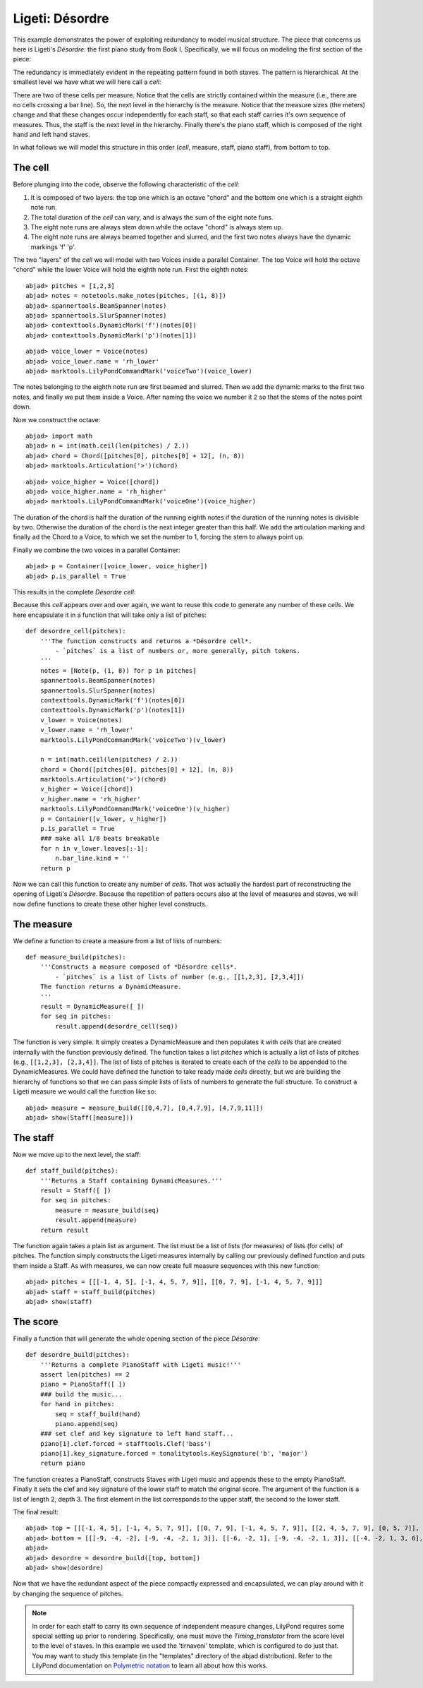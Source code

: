 Ligeti: Désordre
================

This example demonstrates the power of exploiting redundancy to model musical structure. The piece that concerns us here is Ligeti's *Désordre*: the first piano study from Book I. Specifically, we will focus on modeling the first section of the piece:

.. image :: images/desordre.jpg

The redundancy is immediately evident in the repeating pattern found in both staves. The pattern is hierarchical. At the smallest level we have what we will here call a *cell*:

.. image :: images/desordre_cell.png

There are two of these cells per measure. Notice that the cells are strictly contained within the measure (i.e., there are no cells crossing a bar line). So, the next level in the hierarchy is the measure.  Notice that the measure sizes (the meters) change and that these changes occur independently for each staff, so that each staff carries it's own sequence of measures. Thus, the staff is the next level in the hierarchy.
Finally there's the piano staff, which is composed of the right hand and left hand staves.

In what follows we will model this structure in this order (*cell*, measure, staff, piano staff), from bottom to top.

The cell
--------

Before plunging into the code, observe the following characteristic of the *cell*:

1. It is composed of two layers: the top one which is an octave "chord" and the bottom one which is a straight eighth note run.
2. The total duration of the *cell* can vary, and is always the sum of the eight note funs.
3. The eight note runs are always stem down while the octave "chord" is always stem up.
4. The eight note runs are always beamed together and slurred, and the first two notes always have the dynamic markings 'f' 'p'.

The two "layers" of the *cell* we will model with two Voices inside a parallel Container. The top Voice will hold the octave "chord" while the lower Voice will hold the eighth note run. First the eighth notes:

::

	abjad> pitches = [1,2,3]
	abjad> notes = notetools.make_notes(pitches, [(1, 8)])
	abjad> spannertools.BeamSpanner(notes)
	abjad> spannertools.SlurSpanner(notes)
	abjad> contexttools.DynamicMark('f')(notes[0])
	abjad> contexttools.DynamicMark('p')(notes[1])

::

	abjad> voice_lower = Voice(notes)
	abjad> voice_lower.name = 'rh_lower'
	abjad> marktools.LilyPondCommandMark('voiceTwo')(voice_lower)


The notes belonging to the eighth note run are first beamed and slurred. Then we add the dynamic marks to the first two notes, and finally we put them inside a Voice. After naming the voice we number it ``2`` so that the stems of the notes point down.

Now we construct the octave:

::

	abjad> import math
	abjad> n = int(math.ceil(len(pitches) / 2.))
	abjad> chord = Chord([pitches[0], pitches[0] + 12], (n, 8))
	abjad> marktools.Articulation('>')(chord)

::

	abjad> voice_higher = Voice([chord])
	abjad> voice_higher.name = 'rh_higher'
	abjad> marktools.LilyPondCommandMark('voiceOne')(voice_higher)


The duration of the chord is half the duration of the running eighth notes if the duration of the running notes is divisible by two. Otherwise the duration of the chord is the next integer greater than this half.
We add the articulation marking and finally ad the Chord to a Voice, to which we set the number to 1, forcing the stem to always point up.

Finally we combine the two voices in a parallel Container:

::

	abjad> p = Container([voice_lower, voice_higher])
	abjad> p.is_parallel = True


This results in the complete *Désordre* *cell*:

.. image:: images/desordre_cell.png

Because this *cell* appears over and over again, we want to reuse this code to generate any number of these *cells*. We here encapsulate it in a function that will take only a list of pitches::

    def desordre_cell(pitches):
        '''The function constructs and returns a *Désordre cell*.
            - `pitches` is a list of numbers or, more generally, pitch tokens.
        '''
        notes = [Note(p, (1, 8)) for p in pitches]
        spannertools.BeamSpanner(notes)
        spannertools.SlurSpanner(notes)
        contexttools.DynamicMark('f')(notes[0])
        contexttools.DynamicMark('p')(notes[1])
        v_lower = Voice(notes)
        v_lower.name = 'rh_lower'
        marktools.LilyPondCommandMark('voiceTwo')(v_lower)

        n = int(math.ceil(len(pitches) / 2.))
        chord = Chord([pitches[0], pitches[0] + 12], (n, 8))
        marktools.Articulation('>')(chord)
        v_higher = Voice([chord])
        v_higher.name = 'rh_higher'
        marktools.LilyPondCommandMark('voiceOne')(v_higher)
        p = Container([v_lower, v_higher])
        p.is_parallel = True
        ### make all 1/8 beats breakable
        for n in v_lower.leaves[:-1]:
            n.bar_line.kind = ''
        return p

Now we can call this function to create any number of *cells*. That was actually the hardest part of reconstructing the opening of Ligeti's *Désordre*. Because the repetition of patters occurs also at the level of measures and staves, we will now define functions to create these other higher level constructs.

The measure
-----------

We define a function to create a measure from a list of lists of numbers::

    def measure_build(pitches):
        '''Constructs a measure composed of *Désordre cells*.
            - `pitches` is a list of lists of number (e.g., [[1,2,3], [2,3,4]])
        The function returns a DynamicMeasure.
        '''
        result = DynamicMeasure([ ])
        for seq in pitches:
            result.append(desordre_cell(seq))

The function is very simple. It simply creates a DynamicMeasure and then populates it with *cells* that are created internally with the function previously defined. The function takes a list `pitches` which is actually a list of lists of pitches (e.g., ``[[1,2,3], [2,3,4]]``. The list of lists of pitches is iterated to create each of the *cells* to be appended to the DynamicMeasures. We could have defined the function to take ready made *cells* directly, but we are building the hierarchy of functions so that we can pass simple lists of lists of numbers to generate the full structure.
To construct a Ligeti measure we would call the function like so:

::

	abjad> measure = measure_build([[0,4,7], [0,4,7,9], [4,7,9,11]])
	abjad> show(Staff([measure]))

.. image:: images/desordre_measure.png

The staff
---------

Now we move up to the next level, the staff::

    def staff_build(pitches):
        '''Returns a Staff containing DynamicMeasures.'''
        result = Staff([ ])
        for seq in pitches:
            measure = measure_build(seq)
            result.append(measure)
        return result

The function again takes a plain list as argument. The list must be a list of lists (for measures) of lists (for cells) of pitches. The function simply constructs the Ligeti measures internally by calling our previously defined function and puts them inside a Staff.
As with measures, we can now create full measure sequences with this new function:

::

	abjad> pitches = [[[-1, 4, 5], [-1, 4, 5, 7, 9]], [[0, 7, 9], [-1, 4, 5, 7, 9]]]
	abjad> staff = staff_build(pitches)
	abjad> show(staff)

.. image:: images/desordre_staff.png

The score
---------

Finally a function that will generate the whole opening section of the piece *Désordre*::

    def desordre_build(pitches):
        '''Returns a complete PianoStaff with Ligeti music!'''
        assert len(pitches) == 2
        piano = PianoStaff([ ])
        ### build the music...
        for hand in pitches:
            seq = staff_build(hand)
            piano.append(seq)
        ### set clef and key signature to left hand staff...
        piano[1].clef.forced = stafftools.Clef('bass')
        piano[1].key_signature.forced = tonalitytools.KeySignature('b', 'major')
        return piano

The function creates a PianoStaff, constructs Staves with Ligeti music and appends these to the empty PianoStaff. Finally it sets the clef and key signature of the lower staff to match the original score.
The argument of the function is a list of length 2, depth 3. The first element in the list corresponds to the upper staff, the second to the lower staff.

The final result:

::

	abjad> top = [[[-1, 4, 5], [-1, 4, 5, 7, 9]], [[0, 7, 9], [-1, 4, 5, 7, 9]], [[2, 4, 5, 7, 9], [0, 5, 7]], [[-3, -1, 0, 2, 4, 5, 7]], [[-3, 2, 4], [-3, 2, 4, 5, 7]], [[2, 5, 7], [-3, 9, 11, 12, 14]], [[4, 5, 7, 9, 11], [2, 4, 5]], [[-5, 4, 5, 7, 9, 11, 12]], [[2, 9, 11], [2, 9, 11, 12, 14]]]
	abjad> bottom = [[[-9, -4, -2], [-9, -4, -2, 1, 3]], [[-6, -2, 1], [-9, -4, -2, 1, 3]], [[-4, -2, 1, 3, 6], [-4, -2, 1]], [[-9, -6, -4, -2, 1, 3, 6, 1]], [[-6, -2, 1], [-6, -2, 1, 3, -2]], [[-4, 1, 3], [-6, 3, 6, -6, -4]], [[-14, -11, -9, -6, -4], [-14, -11, -9]], [[-11, -2, 1, -6, -4, -2, 1, 3]], [[-6, 1, 3], [-6, -4, -2, 1, 3]]]
	abjad> 
	abjad> desordre = desordre_build([top, bottom])
	abjad> show(desordre)

.. image:: images/desordre_final.png

Now that we have the redundant aspect of the piece compactly expressed and encapsulated, we can play around with it by changing the sequence of pitches.

.. note::
    In order for each staff to carry its own sequence of independent measure changes, LilyPond requires some special setting up prior to rendering. Specifically, one must move the *Timing_translator* from the score level to the level of staves. In this example we used the 'tirnaveni' template, which is configured to do just that. You may want to study this template (in the "templates" directory of the abjad distribution). Refer to the LilyPond documentation on `Polymetric notation <http://lilypond.org/doc/v2.12/Documentation/user/lilypond/Displaying-rhythms#Polymetric-notation>`_ to learn all about how this works.
